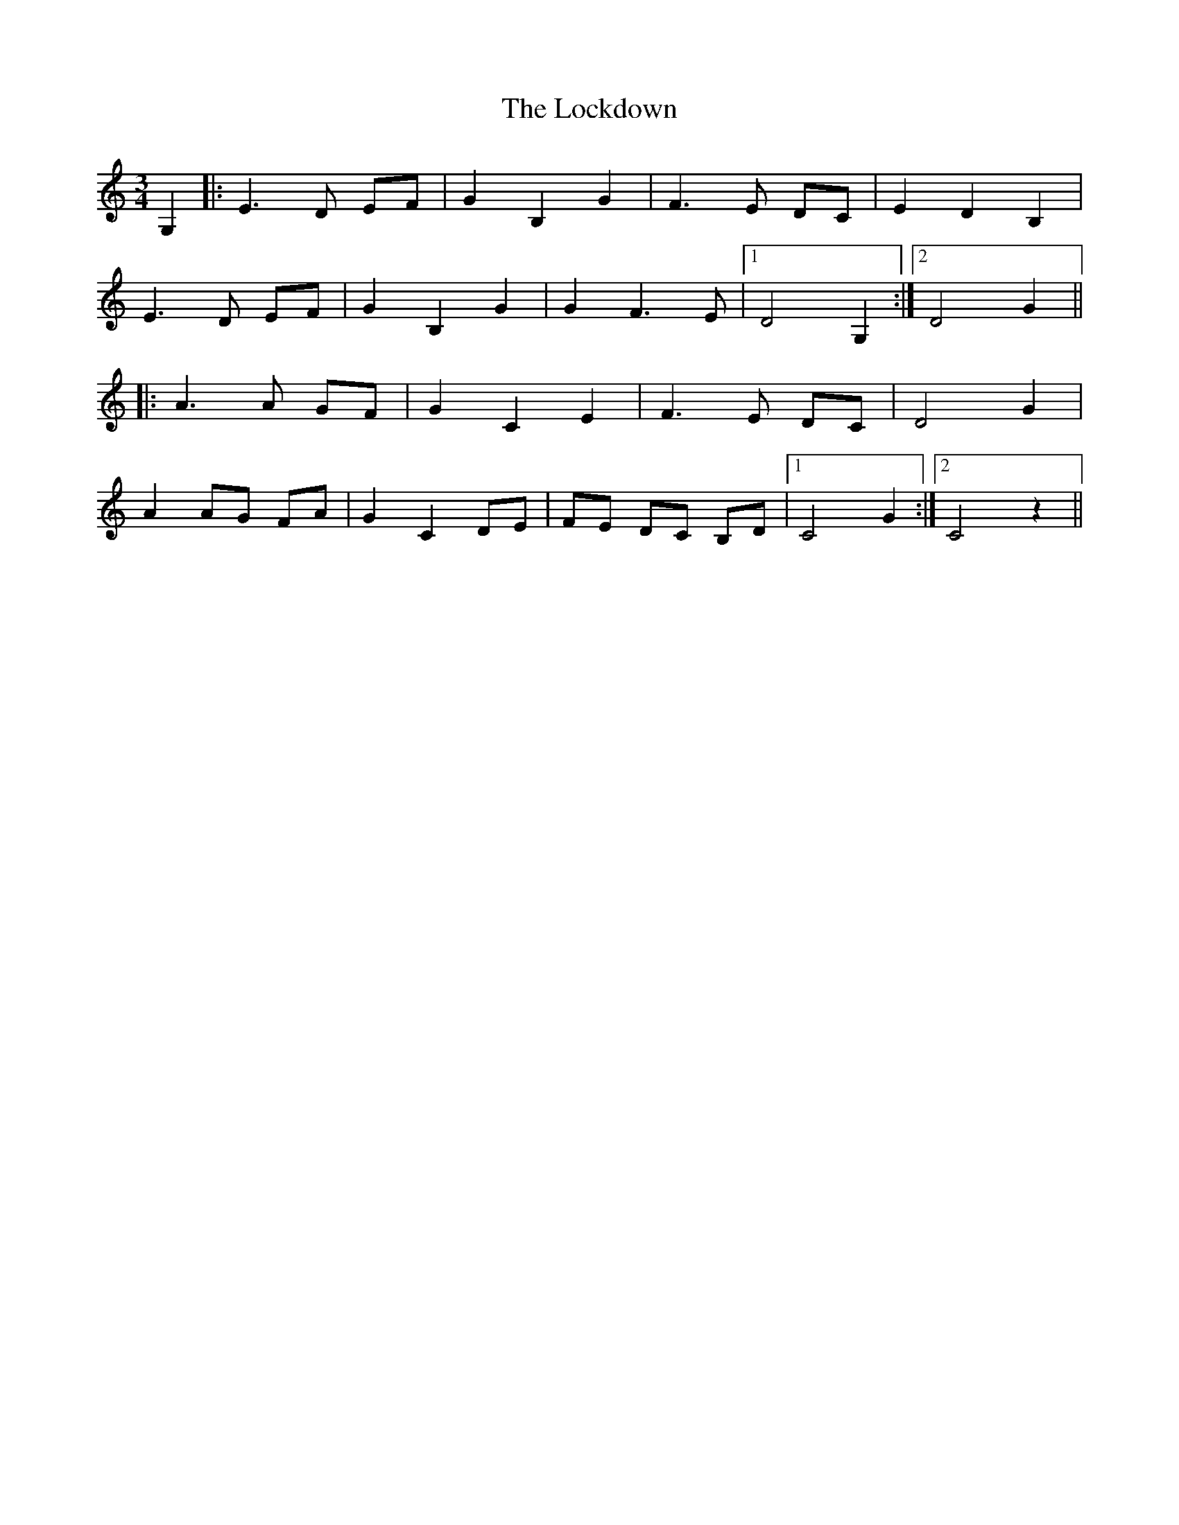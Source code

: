 X: 23976
T: Lockdown, The
R: waltz
M: 3/4
K: Cmajor
G,2|:E3 D EF|G2 B,2 G2|F3 E DC|E2 D2 B,2|
E3 D EF|G2 B,2 G2|G2 F3 E|1 D4 G,2:|2 D4 G2||
|:A3 A GF|G2 C2 E2|F3 E DC|D4 G2|
A2 AG FA|G2 C2 DE|FE DC B,D|1 C4 G2:|2 C4 z2||

